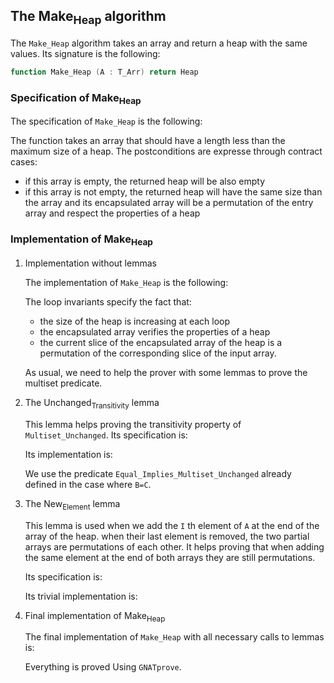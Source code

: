 #+EXPORT_FILE_NAME: ../../../heap/Make_Heap.org
#+OPTIONS: author:nil title:nil toc:nil

** The Make_Heap algorithm

   The ~Make_Heap~ algorithm takes an array and return a heap
   with the same values. Its signature is the following:

   #+BEGIN_SRC ada
     function Make_Heap (A : T_Arr) return Heap
   #+END_SRC

*** Specification of Make_Heap

    The specification of ~Make_Heap~ is the following:

    #+INCLUDE: "../../../heap/make_heap_p.ads" :src ada :range-begin "function Make_Heap" :range-end "\s-*(\([^()]*?\(?:\n[^()]*\)*?\)*)\s-*\([^;]*?\(?:\n[^;]*\)*?\)*;" :lines "12-23"

    The function takes an array that should have a length less than
    the maximum size of a heap. The postconditions are expresse
    through contract cases:

    - if this array is empty, the returned heap will be also empty
    - if this array is not empty, the returned heap will have the same
      size than the array and its encapsulated array will be a
      permutation of the entry array and respect the properties of a
      heap

*** Implementation of Make_Heap
**** Implementation without lemmas

    The implementation of ~Make_Heap~ is the following:

    #+BEGIN_SRC shell :exports none
      python3 ../../../scripts/remove_assertions.py ../../../heap/make_heap_p.adb "pragma Assert" New_Element Unchanged_Transitivity Multi_Set_With_Eq "A_Save :" "A_Save      :" "end if;" "if Size < MAX_SIZE"
    #+END_SRC

    #+RESULTS[8d748b62231c92a51325bfdcb47287c2d081853d]:

    #+INCLUDE: "../../../heap/make_heap_p_wo_lines.adb" :src ada :range-begin "function Make_Heap" :range-end "end Make_Heap;" :lines "5-36"

    The loop invariants specify the fact that:
    - the size of the heap is increasing at each loop
    - the encapsulated array verifies the properties of a heap
    - the current slice of the encapsulated array of the heap is a
      permutation of the corresponding slice of the input array.

    As usual, we need to help the prover with some lemmas to prove the
    multiset predicate.

**** The Unchanged_Transitivity lemma

     This lemma helps proving the transitivity property of
     ~Multiset_Unchanged~. Its specification is:

     #+INCLUDE: "../../../lemmas/classic_lemmas.ads" :src ada :range-begin "procedure Unchanged_Transitivity" :range-end "\s-*(\(.*?\(?:\n.*\)*?\)*)\s-*\([^;]*?\(?:\n[^;]*\)*?\)*;" :lines "48-53"

     Its implementation is:

     #+INCLUDE: "../../../lemmas/classic_lemmas.adb" :src ada :range-begin "procedure Unchanged_Transitivity" :range-end "End Unchanged_Transitivity;" :lines "51-57"

     We use the predicate ~Equal_Implies_Multiset_Unchanged~ already
     defined in the case where ~B=C~.

**** The New_Element lemma

     This lemma is used when we add the ~I~ th element of ~A~ at the
     end of the array of the heap. when their last element is removed,
     the two partial arrays are permutations of each other. It helps
     proving that when adding the same element at the end of both
     arrays they are still permutations.

     Its specification is:

     #+INCLUDE: "../../../lemmas/classic_lemmas.ads" :src ada :range-begin "procedure New_Element" :range-end "\s-*(\(.*?\(?:\n.*\)*?\)*)\s-*\([^;]*?\(?:\n[^;]*\)*?\)*;" :lines "42-47"

     Its trivial implementation is:

     #+INCLUDE: "../../../lemmas/classic_lemmas.adb" :src ada :range-begin "procedure New_Element" :range-end "End New_Element;" :lines "46-50"

**** Final implementation of Make_Heap

     The final implementation of ~Make_Heap~ with all necessary calls
     to lemmas is:

     #+INCLUDE: "../../../heap/make_heap_p.adb" :src ada :range-begin "function Make_Heap" :range-end "End Make_Heap;" :lines "5-65"

     Everything is proved Using ~GNATprove~.

 # Local Variables:
 # ispell-dictionary: "english"
 # End:
